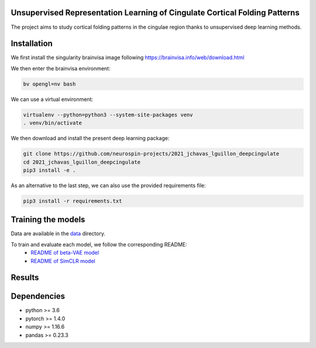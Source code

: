 
Unsupervised Representation Learning of Cingulate Cortical Folding Patterns
------------

The project aims to study cortical folding patterns in the cingulae region thanks to unsupervised deep learning methods.


Installation
------------

We first install the singularity brainvisa image following https://brainvisa.info/web/download.html

We then enter the brainvisa environment:

.. code-block:: shell

    bv opengl=nv bash
    
We can use a virtual environment:

.. code-block:: shell

    virtualenv --python=python3 --system-site-packages venv
    . venv/bin/activate
    
We then download and install the present deep learning package:

.. code-block:: shell

    git clone https://github.com/neurospin-projects/2021_jchavas_lguillon_deepcingulate
    cd 2021_jchavas_lguillon_deepcingulate
    pip3 install -e .
    
As an alternative to the last step, we can also use the provided requirements file:

.. code-block:: shell

    pip3 install -r requirements.txt
    
Training the models
-------------------
Data are available in the `data <data/>`_ directory.

To train and evaluate each model, we follow the corresponding README:
    * `README of beta-VAE model <betaVAE/readme.md>`_
    * `README of SimCLR model <SimCLR/README.rst>`_
    
Results
-------

.. image:: images/pipeline.png
.. image:: images/clustering.png
.. image:: images/ma.png

Dependencies
-----------
- python >= 3.6
- pytorch >= 1.4.0
- numpy >= 1.16.6
- pandas >= 0.23.3




